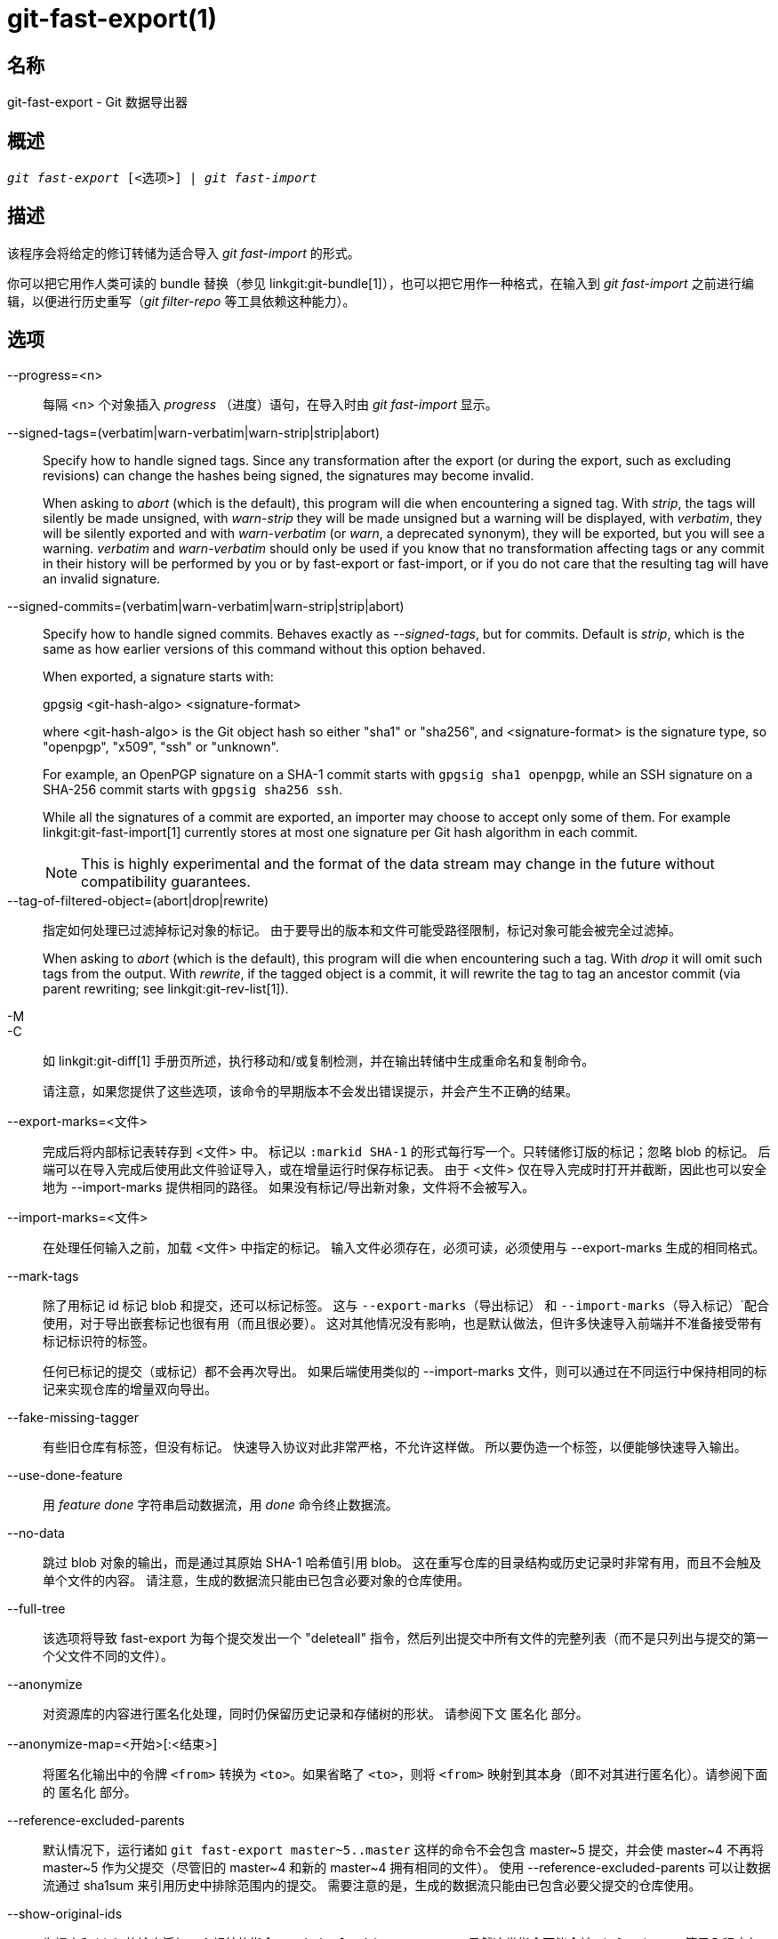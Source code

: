 git-fast-export(1)
==================

名称
--
git-fast-export - Git 数据导出器


概述
--
[verse]
'git fast-export' [<选项>] | 'git fast-import'

描述
--
该程序会将给定的修订转储为适合导入 'git fast-import' 的形式。

你可以把它用作人类可读的 bundle 替换（参见 linkgit:git-bundle[1]），也可以把它用作一种格式，在输入到 'git fast-import' 之前进行编辑，以便进行历史重写（'git filter-repo' 等工具依赖这种能力）。

选项
--
--progress=<n>::
	每隔 <n> 个对象插入 'progress' （进度）语句，在导入时由 'git fast-import' 显示。

--signed-tags=(verbatim|warn-verbatim|warn-strip|strip|abort)::
	Specify how to handle signed tags. Since any transformation after the export (or during the export, such as excluding revisions) can change the hashes being signed, the signatures may become invalid.
+
When asking to 'abort' (which is the default), this program will die when encountering a signed tag. With 'strip', the tags will silently be made unsigned, with 'warn-strip' they will be made unsigned but a warning will be displayed, with 'verbatim', they will be silently exported and with 'warn-verbatim' (or 'warn', a deprecated synonym), they will be exported, but you will see a warning. 'verbatim' and 'warn-verbatim' should only be used if you know that no transformation affecting tags or any commit in their history will be performed by you or by fast-export or fast-import, or if you do not care that the resulting tag will have an invalid signature.

--signed-commits=(verbatim|warn-verbatim|warn-strip|strip|abort)::
	Specify how to handle signed commits. Behaves exactly as '--signed-tags', but for commits. Default is 'strip', which is the same as how earlier versions of this command without this option behaved.
+
When exported, a signature starts with:
+
gpgsig <git-hash-algo> <signature-format>
+
where <git-hash-algo> is the Git object hash so either "sha1" or "sha256", and <signature-format> is the signature type, so "openpgp", "x509", "ssh" or "unknown".
+
For example, an OpenPGP signature on a SHA-1 commit starts with `gpgsig sha1 openpgp`, while an SSH signature on a SHA-256 commit starts with `gpgsig sha256 ssh`.
+
While all the signatures of a commit are exported, an importer may choose to accept only some of them. For example linkgit:git-fast-import[1] currently stores at most one signature per Git hash algorithm in each commit.
+
NOTE: This is highly experimental and the format of the data stream may change in the future without compatibility guarantees.

--tag-of-filtered-object=(abort|drop|rewrite)::
	指定如何处理已过滤掉标记对象的标记。 由于要导出的版本和文件可能受路径限制，标记对象可能会被完全过滤掉。
+
When asking to 'abort' (which is the default), this program will die when encountering such a tag. With 'drop' it will omit such tags from the output. With 'rewrite', if the tagged object is a commit, it will rewrite the tag to tag an ancestor commit (via parent rewriting; see linkgit:git-rev-list[1]).

-M::
-C::
	如 linkgit:git-diff[1] 手册页所述，执行移动和/或复制检测，并在输出转储中生成重命名和复制命令。
+
请注意，如果您提供了这些选项，该命令的早期版本不会发出错误提示，并会产生不正确的结果。

--export-marks=<文件>::
	完成后将内部标记表转存到 <文件> 中。 标记以 `:markid SHA-1` 的形式每行写一个。只转储修订版的标记；忽略 blob 的标记。 后端可以在导入完成后使用此文件验证导入，或在增量运行时保存标记表。 由于 <文件> 仅在导入完成时打开并截断，因此也可以安全地为 --import-marks 提供相同的路径。 如果没有标记/导出新对象，文件将不会被写入。

--import-marks=<文件>::
	在处理任何输入之前，加载 <文件> 中指定的标记。 输入文件必须存在，必须可读，必须使用与 --export-marks 生成的相同格式。

--mark-tags::
	除了用标记 id 标记 blob 和提交，还可以标记标签。 这与 `--export-marks`（导出标记） 和 `--import-marks`（导入标记）`配合使用，对于导出嵌套标记也很有用（而且很必要）。 这对其他情况没有影响，也是默认做法，但许多快速导入前端并不准备接受带有标记标识符的标签。
+
任何已标记的提交（或标记）都不会再次导出。 如果后端使用类似的 --import-marks 文件，则可以通过在不同运行中保持相同的标记来实现仓库的增量双向导出。

--fake-missing-tagger::
	有些旧仓库有标签，但没有标记。 快速导入协议对此非常严格，不允许这样做。 所以要伪造一个标签，以便能够快速导入输出。

--use-done-feature::
	用 'feature done' 字符串启动数据流，用 'done' 命令终止数据流。

--no-data::
	跳过 blob 对象的输出，而是通过其原始 SHA-1 哈希值引用 blob。 这在重写仓库的目录结构或历史记录时非常有用，而且不会触及单个文件的内容。 请注意，生成的数据流只能由已包含必要对象的仓库使用。

--full-tree::
	该选项将导致 fast-export 为每个提交发出一个 "deleteall" 指令，然后列出提交中所有文件的完整列表（而不是只列出与提交的第一个父文件不同的文件）。

--anonymize::
	对资源库的内容进行匿名化处理，同时仍保留历史记录和存储树的形状。 请参阅下文 `匿名化` 部分。

--anonymize-map=<开始>[:<结束>]::
	将匿名化输出中的令牌 `<from>` 转换为 `<to>`。如果省略了 `<to>`，则将 `<from>` 映射到其本身（即不对其进行匿名化）。请参阅下面的 `匿名化` 部分。

--reference-excluded-parents::
	默认情况下，运行诸如 `git fast-export master~5..master` 这样的命令不会包含 master{tilde}5 提交，并会使 master{tilde}4 不再将 master{tilde}5 作为父提交（尽管旧的 master{tilde}4 和新的 master{tilde}4 拥有相同的文件）。 使用 --reference-excluded-parents 可以让数据流通过 sha1sum 来引用历史中排除范围内的提交。 需要注意的是，生成的数据流只能由已包含必要父提交的仓库使用。

--show-original-ids::
	为提交和 blob 的输出添加一个额外的指令：`original-oid <SHA1SUM>`。 虽然这类指令可能会被 git-fast-import 等导入程序忽略，但对于中间过滤器（例如重写引用较早提交的提交信息，或按 id 剔除 blobs）来说可能很有用。

--reencode=(yes|no|abort)::
	指定如何处理提交对象中的 `encoding` （编码）头。 如果要求 'abort'（中止，默认值），程序将在遇到此类提交对象时结束。 如果使用 'yes'，提交信息将被重新编码为 UTF-8。 如果选择 'no'，则将保留原始编码。

--refspec::
	对导出的每个引用应用指定的引用规范。可以指定多个。

[<git-rev-list-args>...]::
	'git rev-parse' 和 'git rev-list' 可接受的参数列表，用于指定要导出的特定对象和引用。 例如，`master~10..master` 会导出当前的主引用，以及其第 10 次祖先提交后添加的所有对象，以及（除非指定了 --reference-excluded-parents 选项）master{tilde}9 和 master{tilde}10 的所有公共文件。

实例
--

-------------------------------------------------------------------
$ git fast-export --all | (cd /empty/repository && git fast-import)
-------------------------------------------------------------------

这将导出整个仓库，并导入现有的空仓库。 除了对非 UTF-8 版本的提交进行重新编码外，这将是一个一对一的镜像。

-----------------------------------------------------
$ git fast-export master~5..master |
	sed "s|refs/heads/master|refs/heads/other|" |
	git fast-import
-----------------------------------------------------

这样就从 'master~5..master' 中创建了一个名为 'other' 的新分支（也就是说，如果 'master' 的历史是线性的，那么它将采用最近的 5 次提交）。

请注意，这是在假设该修订范围引用的 blob 和提交信息中没有包含 'refs/heads/master' 字符串。


匿名化
---

如果给定了 `--anonymize` 选项，git 会尝试移除仓库中的所有身份信息，但仍会保留足够的原始树和历史模式来重现某些 bug。这样做的目的是，在私有仓库中发现的 git bug 会在匿名仓库中继续存在，而后者可以与 git 开发人员共享，以帮助解决 bug。

使用该选项后，git 会用匿名数据替换输出中的所有引用名、路径、blob 内容、提交和标记信息、姓名和电子邮件地址。 同一字符串的两个实例将被等效替换（例如，两个提交的作者相同，输出中的匿名作者也相同，但与原始作者字符串并无相似之处）。提交、分支和标签之间的关系以及提交时间戳都会保留（但提交信息和引用名与原始信息没有任何相似之处）。保留树的相对构成（例如，如果根树有 10 个文件和 3 个树，输出也会保留），但文件名和文件内容会被替换。

如果您认为自己发现了一个 git bug，可以从导出整个仓库的匿名流开始：

---------------------------------------------------
$ git fast-export --anonymize --all >anon-stream
---------------------------------------------------

然后确认错误是否持续存在于根据该数据流创建的仓库中（许多错误不会持续存在，因为它们确实取决于仓库的确切内容）：

---------------------------------------------------
$ git init anon-repo
$ cd anon-repo
$ git fast-import <../anon-stream
$ ... test your bug ...
---------------------------------------------------

如果匿名仓库显示了错误，则值得在提交常规错误报告的同时分享 `anon-stream`（匿名流）。请注意，匿名流的压缩效果非常好，因此建议将其压缩为 gzip 格式。如果您想检查流是否包含任何私人数据，可以在发送前直接阅读。您还可以尝试：

---------------------------------------------------
$ perl -pe 's/\d+/X/g' <anon-stream | sort -u | less
---------------------------------------------------

显示所有的唯一行（数字转换为 "X"，将 "用户 0"、"用户 1" 等折叠为 "用户 X"）。这样产生的输出要小得多，而且通常很容易快速确认数据流中没有私人数据。

重现某些错误可能需要引用特定的提交或路径，这在引用名和路径被匿名化后变得很有难度。您可以要求将特定标记保持原样或映射到一个新值。例如，如果有一个 bug 可以用 `git rev-list sensitive -- secret.c` 来重现，可以运行：

---------------------------------------------------
$ git fast-export --anonymize --all \
      --anonymize-map=sensitive:foo \
      --anonymize-map=secret.c:bar.c \
      >stream
---------------------------------------------------

导入流之后，就可以在匿名仓库中运行 `git rev-list foo -- bar.c`。

请注意，路径和引用名会在斜线边界被分割成标记。 上面的命令会将 `subdir/secret.c` 匿名化为类似 `path123/bar.c` 的内容；然后你可以在匿名化的仓库中搜索 `bar.c` 以确定最终路径名。

为了简化最终路径名的引用，可以对每个路径组件进行映射；因此，如果同时将 `subdir` 匿名化为 `publicdir`，那么最终路径名将是 `publicdir/bar.c`。

局限
--

由于 'git fast-import' 无法对树进行标记，因此您将无法完全导出 linux.git 仓库，因为其中包含了一个引用树而非提交的标记。

参见
--
linkgit:git-fast-import[1]

GIT
---
属于 linkgit:git[1] 文档
